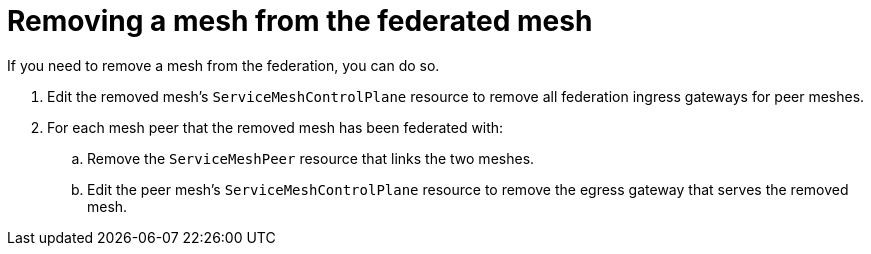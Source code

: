 ////
This module included in the following assemblies:
* service_mesh/v2x/ossm-federation.adoc
////

[id="ossm-federation-remove-mesh_{context}"]
= Removing a mesh from the federated mesh

If you need to remove a mesh from the federation, you can do so.

. Edit the removed mesh's `ServiceMeshControlPlane` resource to remove all federation ingress gateways for peer meshes.

. For each mesh peer that the removed mesh has been federated with:

.. Remove the `ServiceMeshPeer` resource that links the two meshes.

.. Edit the peer mesh's `ServiceMeshControlPlane` resource to remove the egress gateway that serves the removed mesh.
